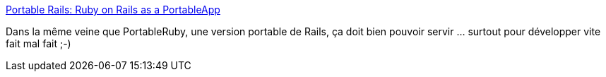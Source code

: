 :jbake-type: post
:jbake-status: published
:jbake-title: Portable Rails: Ruby on Rails as a PortableApp
:jbake-tags: software,documentation,tutorial,ruby,rails,windows,_mois_avr.,_année_2007
:jbake-date: 2007-04-05
:jbake-depth: ../
:jbake-uri: shaarli/1175786661000.adoc
:jbake-source: https://nicolas-delsaux.hd.free.fr/Shaarli?searchterm=http%3A%2F%2Fruby.about.com%2Fod%2Fresources%2Fqt%2Fportable_rails.htm&searchtags=software+documentation+tutorial+ruby+rails+windows+_mois_avr.+_ann%C3%A9e_2007
:jbake-style: shaarli

http://ruby.about.com/od/resources/qt/portable_rails.htm[Portable Rails: Ruby on Rails as a PortableApp]

Dans la même veine que PortableRuby, une version portable de Rails, ça doit bien pouvoir servir ... surtout pour développer vite fait mal fait ;-)
